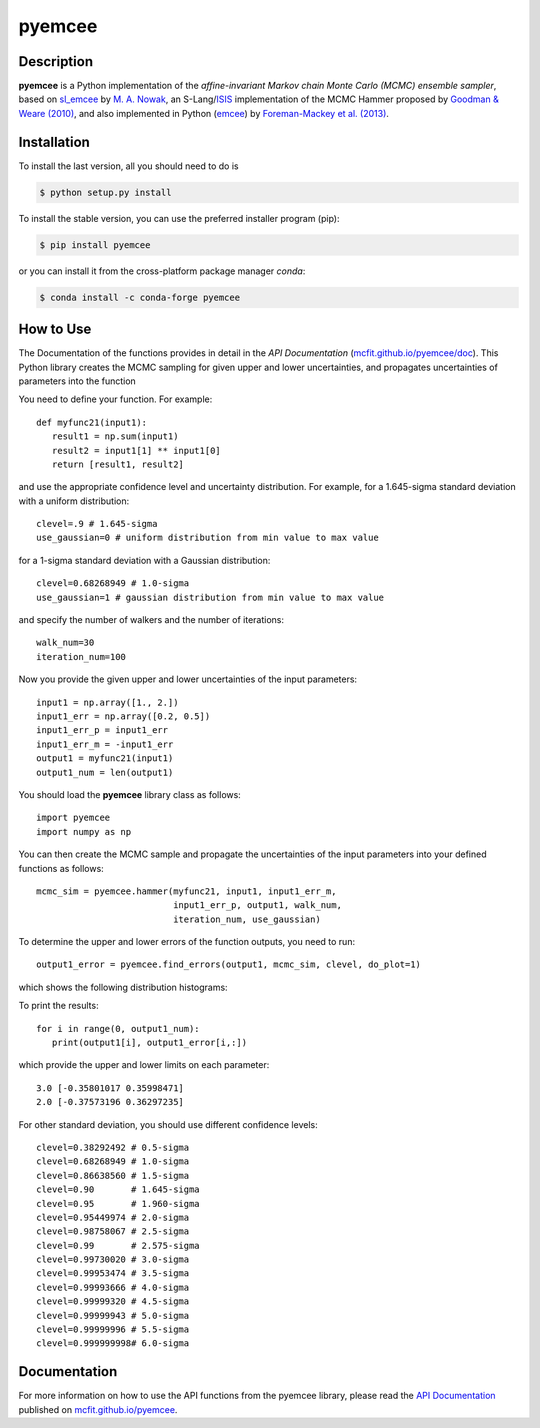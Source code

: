 =======
pyemcee
=======

.. image:: https://img.shields.io/pypi/v/pyemcee.svg?style=flat
    :target: https://pypi.python.org/pypi/pyemcee/
    :alt: PyPI Version
    
.. image:: https://travis-ci.org/mcfit/pyemcee.svg?branch=master
    :target: https://travis-ci.org/mcfit/pyemcee
    :alt: Build Status
    
.. image:: https://ci.appveyor.com/api/projects/status/oqnksaooj338xn4d?svg=true
    :target: https://ci.appveyor.com/project/danehkar/pyemcee
    :alt: Build Status
    
.. image:: https://coveralls.io/repos/github/mcfit/pyemcee/badge.svg?
    :target: https://coveralls.io/github/mcfit/pyemcee?branch=master
    :alt: Coverage Status
    
.. image:: https://img.shields.io/badge/license-GPL-blue.svg
    :target: https://github.com/mcfit/pyemcee/blob/master/LICENSE
    :alt: GitHub license
    
.. image:: https://img.shields.io/conda/vn/conda-forge/pyemcee.svg
    :target: https://anaconda.org/conda-forge/pyemcee
    :alt: Anaconda Cloud
    
.. image:: https://img.shields.io/badge/python-2.7%2C%203.4%2C%203.5-blue.svg
    :alt: Support Python versions 2.7, 3.4 and 3.5

Description
===========

**pyemcee** is a Python implementation of the *affine-invariant Markov chain Monte Carlo (MCMC) ensemble sampler*, based on `sl_emcee <https://github.com/mcfit/sl_emcee>`_ by `M. A. Nowak <http://space.mit.edu/home/mnowak/isis_vs_xspec/>`_, an S-Lang/`ISIS <http://space.mit.edu/cxc/isis/>`_ implementation of the MCMC Hammer proposed by `Goodman & Weare (2010) <http://dx.doi.org/10.2140/camcos.2010.5.65>`_, and also implemented in Python (`emcee <https://github.com/dfm/emcee>`_) by `Foreman-Mackey et al. (2013) <http://adsabs.harvard.edu/abs/2013PASP..125..306F>`_. 


Installation
============

To install the last version, all you should need to do is

.. code-block::

    $ python setup.py install

To install the stable version, you can use the preferred installer program (pip):

.. code-block::

    $ pip install pyemcee

or you can install it from the cross-platform package manager *conda*:

.. code-block::

    $ conda install -c conda-forge pyemcee

How to Use
==========

The Documentation of the functions provides in detail in the *API Documentation* (`mcfit.github.io/pyemcee/doc <https://mcfit.github.io/pyemcee/doc>`_). This Python library creates the MCMC sampling  for given upper and lower uncertainties, and propagates uncertainties of parameters into the function

You need to define your function. For example::

    def myfunc21(input1):
       result1 = np.sum(input1)
       result2 = input1[1] ** input1[0]
       return [result1, result2]

and use the appropriate confidence level and uncertainty distribution. For example, for a 1.645-sigma standard deviation with a uniform distribution::

    clevel=.9 # 1.645-sigma
    use_gaussian=0 # uniform distribution from min value to max value

for a 1-sigma standard deviation with a Gaussian distribution::

    clevel=0.68268949 # 1.0-sigma
    use_gaussian=1 # gaussian distribution from min value to max value

and specify the number of walkers and the number of iterations::

    walk_num=30
    iteration_num=100

Now you provide the given upper and lower uncertainties of the input parameters::

    input1 = np.array([1., 2.])
    input1_err = np.array([0.2, 0.5])
    input1_err_p = input1_err
    input1_err_m = -input1_err
    output1 = myfunc21(input1)
    output1_num = len(output1)

You should load the **pyemcee** library class as follows::

    import pyemcee
    import numpy as np

You can then create the MCMC sample and propagate the uncertainties of the input parameters into your defined functions as follows::

    mcmc_sim = pyemcee.hammer(myfunc21, input1, input1_err_m, 
                              input1_err_p, output1, walk_num, 
                              iteration_num, use_gaussian)

To determine the upper and lower errors of the function outputs, you need to run:: 

    output1_error = pyemcee.find_errors(output1, mcmc_sim, clevel, do_plot=1)

which shows the following distribution histograms:

.. image:: https://raw.githubusercontent.com/mcfit/pyemcee/master/examples/images/histogram0.png
    :width: 100

.. image:: https://raw.githubusercontent.com/mcfit/pyemcee/master/examples/images/histogram1.png
    :width: 100

To print the results::

    for i in range(0, output1_num):
       print(output1[i], output1_error[i,:])

which provide the upper and lower limits on each parameter::

    3.0 [-0.35801017 0.35998471]
    2.0 [-0.37573196 0.36297235]

For other standard deviation, you should use different confidence levels::

    clevel=0.38292492 # 0.5-sigma
    clevel=0.68268949 # 1.0-sigma
    clevel=0.86638560 # 1.5-sigma
    clevel=0.90       # 1.645-sigma
    clevel=0.95       # 1.960-sigma
    clevel=0.95449974 # 2.0-sigma
    clevel=0.98758067 # 2.5-sigma
    clevel=0.99       # 2.575-sigma
    clevel=0.99730020 # 3.0-sigma
    clevel=0.99953474 # 3.5-sigma
    clevel=0.99993666 # 4.0-sigma
    clevel=0.99999320 # 4.5-sigma
    clevel=0.99999943 # 5.0-sigma
    clevel=0.99999996 # 5.5-sigma
    clevel=0.999999998# 6.0-sigma

Documentation
=============

For more information on how to use the API functions from the pyemcee library, please read the `API Documentation  <https://mcfit.github.io/pyemcee/doc>`_ published on `mcfit.github.io/pyemcee <https://mcfit.github.io/pyemcee>`_.

